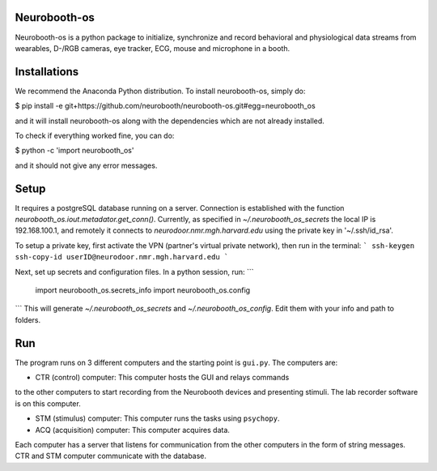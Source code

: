 Neurobooth-os
-------------

Neurobooth-os is a python package to initialize, synchronize and record
behavioral and physiological data streams from wearables, D-/RGB cameras, eye tracker,
ECG, mouse and microphone in a booth.

Installations
-------------

We recommend the Anaconda Python distribution. To install neurobooth-os, simply do:

$ pip install -e git+https://github.com/neurobooth/neurobooth-os.git#egg=neurobooth_os

and it will install neurobooth-os along with the dependencies which are not already installed.

To check if everything worked fine, you can do:

$ python -c 'import neurobooth_os'

and it should not give any error messages.

Setup
-----

It requires a postgreSQL database running on a server. Connection is established with the function
`neurobooth_os.iout.metadator.get_conn()`. Currently, as specified in 
`~/.neurobooth_os_secrets` the local IP is 192.168.100.1, and remotely it connects to 
`neurodoor.nmr.mgh.harvard.edu` using the private key in '~/.ssh/id_rsa'.

To setup a private key, first activate the VPN (partner's virtual private network), then run in
the terminal: 
```
ssh-keygen
ssh-copy-id userID@neurodoor.nmr.mgh.harvard.edu
```

Next, set up secrets and configuration files. In a python session, run:
```
    import neurobooth_os.secrets_info
    import neurobooth_os.config
```
This will generate `~/.neurobooth_os_secrets` and `~/.neurobooth_os_config`.
Edit them with your info and path to folders. 


Run
----

The program runs on 3 different computers and the starting point is
``gui.py``. The computers are:

* CTR (control) computer: This computer hosts the GUI and relays commands
to the other computers to start recording from the Neurobooth devices
and presenting stimuli. The lab recorder software is on this computer.

* STM (stimulus) computer: This computer runs the tasks using ``psychopy``.

* ACQ (acquisition) computer: This computer acquires data.

Each computer has a server that listens for communication from the other
computers in the form of string messages. CTR and STM computer communicate
with the database.
